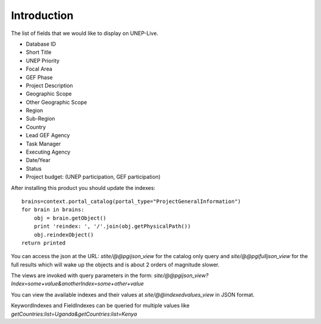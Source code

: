 Introduction
============

The list of fields that we would like to display on UNEP-Live.

- Database ID
- Short Title
- UNEP Priority
- Focal Area
- GEF Phase
- Project Description
- Geographic Scope
- Other Geographic Scope
- Region
- Sub-Region
- Country
- Lead GEF Agency
- Task Manager
- Executing Agency
- Date/Year
- Status
- Project budget: (UNEP participation, GEF participation)


After installing this product you should update the indexes:

::

    brains=context.portal_catalog(portal_type="ProjectGeneralInformation")
    for brain in brains:
        obj = brain.getObject()
        print 'reindex: ', '/'.join(obj.getPhysicalPath())
        obj.reindexObject()
    return printed

You can access the json at the URL: `stite/@@pgijson_view` for the catalog
only query and `site/@@pgifulljson_view` for the full results which will
wake up the objects and is  about 2 orders of magnitude slower.

The views are invoked with query parameters in the form:
`site/@@pgijson_view?Index=some+value&anotherIndex=some+other+value`

You can view the available indexes and their values at `site/@@indexedvalues_view`
in JSON format.

KeywordIndexes and FieldIndexes can be queried for multiple values like
`getCountries:list=Uganda&getCountries:list=Kenya`
